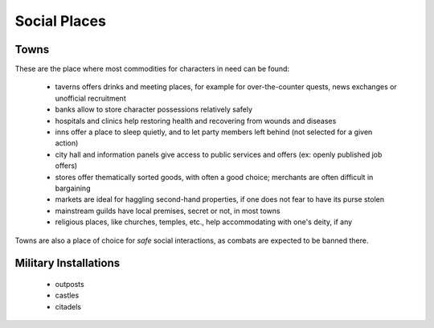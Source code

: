 
Social Places
=============


Towns
-----

These are the place where most commodities for characters in need can be found:

 - taverns offers drinks and meeting places, for example for over-the-counter quests, news exchanges or unofficial recruitment
 
 - banks allow to store character possessions relatively safely 
 
 - hospitals and clinics help restoring health and recovering from wounds and diseases
 
 - inns offer a place to sleep quietly, and to let party members left behind (not selected for a given action)
 
 - city hall and information panels give access to public services and offers (ex: openly published job offers)

 - stores offer thematically sorted goods, with often a good choice; merchants are often difficult in bargaining
 
 - markets are ideal for haggling second-hand properties, if one does not fear to have its purse stolen

 - mainstream guilds have local premises, secret or not, in most towns
 
 - religious places, like churches, temples, etc., help accommodating with one's deity, if any
 
 
Towns are also a place of choice for *safe* social interactions, as combats are expected to be banned there.



Military Installations
----------------------

 - outposts
 - castles
 - citadels
 
 
 
